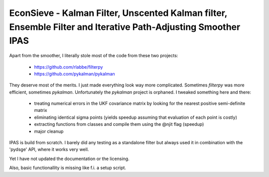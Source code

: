 EconSieve - Kalman Filter, Unscented Kalman filter, Ensemble Filter and Iterative Path-Adjusting Smoother IPAS 
---------------------------------------------------------------------------------------------

Apart from the smoother, I literally stole most of the code from these two projects:

    * https://github.com/rlabbe/filterpy
    * https://github.com/pykalman/pykalman

They deserve most of the merits. I just made everything look way more complicated. Sometimes `filterpy` was more efficient, sometimes `pykalman`. Unfortunately the `pykalman` project is orphaned. I tweaked something here and there:

   * treating numerical errors in the UKF covariance matrix by looking for the nearest positive semi-definite matrix
   * eliminating identical sigma points (yields speedup assuming that evaluation of each point is costly)
   * extracting functions from classes and compile them using the @njit flag (speedup)
   * major cleanup

IPAS is build from scratch. I barely did any testing as a standalone filter but always used it in combination with the 'pydsge' API, where it works very well.

Yet I have not updated the documentation or the licensing.

Also, basic functionallity is missing like f.i. a setup script.

